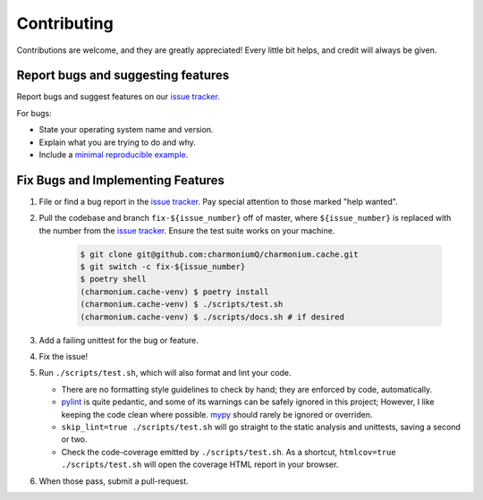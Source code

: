 .. highlight:: shell

============
Contributing
============

Contributions are welcome, and they are greatly appreciated! Every little bit
helps, and credit will always be given.

Report bugs and suggesting features
-----------------------------------

Report bugs and suggest features on our `issue tracker`_.

For bugs:

* State your operating system name and version.
* Explain what you are trying to do and why.
* Include a `minimal reproducible example`_.

.. _`minimal reproducible example`: https://minimalworkingexample.com/

Fix Bugs and Implementing Features
----------------------------------

1. File or find a bug report in the `issue tracker`_. Pay special
   attention to those marked "help wanted".
2. Pull the codebase and branch ``fix-${issue_number}`` off of master,
   where ``${issue_number}`` is replaced with the number from the
   `issue tracker`_. Ensure the test suite works on your machine.

    .. code-block:: console

        $ git clone git@github.com:charmoniumQ/charmonium.cache.git
        $ git switch -c fix-${issue_number}
        $ poetry shell
        (charmonium.cache-venv) $ poetry install
        (charmonium.cache-venv) $ ./scripts/test.sh
        (charmonium.cache-venv) $ ./scripts/docs.sh # if desired

3. Add a failing unittest for the bug or feature.
4. Fix the issue!
5. Run ``./scripts/test.sh``, which will also format and lint your
   code.

   * There are no formatting style guidelines to check by hand; they
     are enforced by code, automatically.

   * `pylint`_ is quite pedantic, and some of its warnings can be
     safely ignored in this project; However, I like keeping the code
     clean where possible. `mypy`_ should rarely be ignored or overriden.

   * ``skip_lint=true ./scripts/test.sh`` will go straight to the
     static analysis and unittests, saving a second or two.

   * Check the code-coverage emitted by ``./scripts/test.sh``. As a
     shortcut, ``htmlcov=true ./scripts/test.sh`` will open the
     coverage HTML report in your browser.

6. When those pass, submit a pull-request.

.. _`pylint`: https://www.pylint.org/
.. _`mypy`: https://mypy.readthedocs.io/en/stable/
.. _`issue tracker`: https://github.com/charmoniumQ/charmonium.cache/issues
